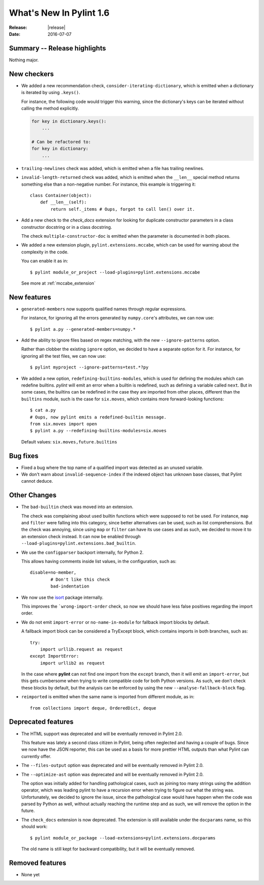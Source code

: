 **************************
  What's New In Pylint 1.6
**************************

:Release: |release|
:Date: 2016-07-07


Summary -- Release highlights
=============================

Nothing major.


New checkers
============

* We added a new recommendation check, ``consider-iterating-dictionary``,
  which is emitted when a dictionary is iterated by using ``.keys()``.

  For instance, the following code would trigger this warning, since
  the dictionary's keys can be iterated without calling the method explicitly.

  .. code-block:: python

      for key in dictionary.keys():
          ...
      
      # Can be refactored to:
      for key in dictionary:
          ...

* ``trailing-newlines`` check was added, which is emitted when a file has trailing newlines.


* ``invalid-length-returned`` check was added, which is emitted when the ``__len__``
  special method returns something else than a non-negative number. For instance, this
  example is triggering it::

      class Container(object):
          def __len__(self):
              return self._items # Oups, forgot to call len() over it.



* Add a new check to the *check_docs* extension for looking for duplicate
  constructor parameters in a class constructor docstring or in a class docstring.

  The check ``multiple-constructor-doc`` is emitted when the parameter is documented
  in both places.


* We added a new extension plugin, ``pylint.extensions.mccabe``, which can be used
  for warning about the complexity in the code.

  You can enable it as in::

      $ pylint module_or_project --load-plugins=pylint.extensions.mccabe

  See more at :ref:`mccabe_extension`


New features
============

* ``generated-members`` now supports qualified names through regular expressions.

  For instance, for ignoring all the errors generated by ``numpy.core``'s attributes, we can
  now use::

      $ pylint a.py --generated-members=numpy.*


* Add the ability to ignore files based on regex matching, with the new ``--ignore-patterns`` option.

  Rather than clobber the existing ``ignore`` option, we decided to have a separate
  option for it. For instance, for ignoring all the test files, we can now use::

      $ pylint myproject --ignore-patterns=test.*?py


* We added a new option, ``redefining-builtins-modules``, which is used for
  defining the modules which can redefine builtins. 
  *pylint* will emit an error when a builtin is redefined, such as defining
  a variable called ``next``. But in some cases, the builtins can be
  redefined in the case they are imported from other places, different
  than the ``builtins`` module, such is the case for ``six.moves``, which
  contains more forward-looking functions::

      $ cat a.py
      # Oups, now pylint emits a redefined-builtin message.
      from six.moves import open
      $ pylint a.py --redefining-builtins-modules=six.moves

  Default values: ``six.moves,future.builtins``



Bug fixes
=========

* Fixed a bug where the top name of a qualified import was detected as an unused variable.

* We don't warn about ``invalid-sequence-index`` if the indexed object has unknown
  base classes, that Pylint cannot deduce.  



Other Changes
=============


* The ``bad-builtin`` check was moved into an extension.

  The check was complaining about used builtin functions which
  were supposed to not be used. For instance, ``map`` and ``filter``
  were falling into this category, since better alternatives can
  be used, such as list comprehensions. But the check was annoying,
  since using ``map`` or ``filter`` can have its use cases and as
  such, we decided to move it to an extension check instead.
  It can now be enabled through ``--load-plugins=pylint.extensions.bad_builtin``.

* We use the ``configparser`` backport internally, for Python 2.

  This allows having comments inside list values, in the configuration,
  such as::

      disable=no-member,
              # Don't like this check
              bad-indentation

* We now use the isort_ package internally.

  This improves the ```wrong-import-order`` check, so now
  we should have less false positives regarding the import order.


* We do not emit ``import-error`` or ``no-name-in-module`` for fallback import blocks by default.

  A fallback import block can be considered a TryExcept block, which contains imports in both
  branches, such as::

      try:
          import urllib.request as request
      except ImportError:
          import urllib2 as request

  In the case where **pylint** can not find one import from the ``except`` branch, then
  it will emit an ``import-error``, but this gets cumbersome when trying to write
  compatible code for both Python versions. As such, we don't check these blocks by default,
  but the analysis can be enforced by using the new ``--analyse-fallback-block`` flag.

* ``reimported`` is emitted when the same name is imported from different module, as in::

      from collections import deque, OrderedDict, deque


Deprecated features
===================

* The HTML support was deprecated and will be eventually removed
  in Pylint 2.0.

  This feature was lately a second class citizen in Pylint, being
  often neglected and having a couple of bugs. Since we now have
  the JSON reporter, this can be used as a basis for more prettier
  HTML outputs than what Pylint can currently offer.

* The ``--files-output`` option was deprecated and will be eventually
  removed in Pylint 2.0.

* The ``--optimize-ast`` option was deprecated and will be eventually
  removed in Pylint 2.0.

  The option was initially added for handling pathological cases,
  such as joining too many strings using the addition operator, which
  was leading pylint to have a recursion error when trying to figure
  out what the string was. Unfortunately, we decided to ignore the
  issue, since the pathological case would have happen when the
  code was parsed by Python as well, without actually reaching the
  runtime step and as such, we will remove the option in the future.

* The ``check_docs`` extension is now deprecated. The extension is still available
  under the ``docparams`` name, so this should work::

      $ pylint module_or_package --load-extensions=pylint.extensions.docparams

  The old name is still kept for backward compatibility, but it will be
  eventually removed.


Removed features
================

* None yet




.. _isort: https://pypi.python.org/pypi/isort
